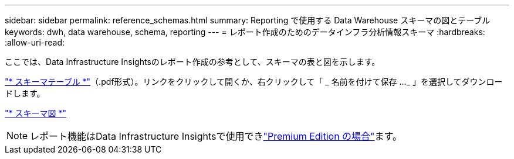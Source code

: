 ---
sidebar: sidebar 
permalink: reference_schemas.html 
summary: Reporting で使用する Data Warehouse スキーマの図とテーブル 
keywords: dwh, data warehouse, schema, reporting 
---
= レポート作成のためのデータインフラ分析情報スキーマ
:hardbreaks:
:allow-uri-read: 


[role="lead"]
ここでは、Data Infrastructure Insightsのレポート作成の参考として、スキーマの表と図を示します。

link:https://docs.netapp.com/us-en/cloudinsights/ci_reporting_database_schema.pdf["* スキーマテーブル *"]（.pdf形式）。リンクをクリックして開くか、右クリックして「 _ 名前を付けて保存 ..._ 」を選択してダウンロードします。

link:reporting_schema_diagrams.html["* スキーマ図 *"]


NOTE: レポート機能はData Infrastructure Insightsで使用できlink:concept_subscribing_to_cloud_insights.html["Premium Edition の場合"]ます。
